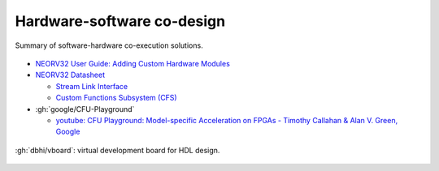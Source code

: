 .. _Co-design:

Hardware-software co-design
###########################

.. figure:: _static/img/software-hardware.png
   :width: 100%
   :align: center

   Summary of software-hardware co-execution solutions.

* `NEORV32 User Guide: Adding Custom Hardware Modules <https://stnolting.github.io/neorv32/ug/#_adding_custom_hardware_modules>`__

* `NEORV32 Datasheet <https://stnolting.github.io/neorv32/>`__

  * `Stream Link Interface <https://stnolting.github.io/neorv32/#_stream_link_interface>`__

  * `Custom Functions Subsystem (CFS) <https://stnolting.github.io/neorv32/#_custom_functions_subsystem_cfs>`__

* :gh:`google/CFU-Playground`

  * `youtube: CFU Playground: Model-specific Acceleration on FPGAs - Timothy Callahan & Alan V. Green, Google <https://www.youtube.com/watch?v=_1yrxrl61o4>`__

.. figure:: _static/img/vboard.png
   :width: 100%
   :align: center

   :gh:`dbhi/vboard`: virtual development board for HDL design.
